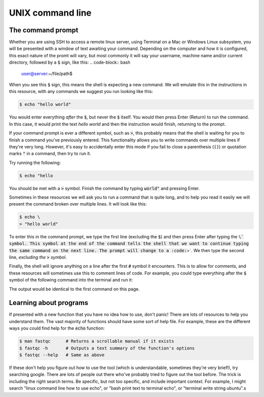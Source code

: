 ======================================
UNIX command line
======================================

--------------------------------
The command prompt
--------------------------------

Whether you are using SSH to access a remote linux server, using Terminal on a Mac or Windows Linux subsystem, you will be presented with a window of text awaiting your command. Depending on the computer and how it is configured, this exact nature of the promt will vary, but most commonly it will say your username, machine name and/or current directory, followed by a :code:`$` sign, like this:
.. code-block:: bash

	user@server:~/file/path$

When you see this :code:`$` sign, this means the shell is expecting a new command. We will emulate this in the instructions in this resource, with any commands we suggest you run looking like this:

.. code-block:: bash

	$ echo "hello world"

You would enter everything *after* the :code:`$`, but never the :code:`$` itself. You would then press Enter (Return) to run the command. In this case, it would print the text `hello world` and then the instruction would finish, returning to the prompt.

If your command prompt is ever a different symbol, such as :code:`>`, this probably means that the shell is waiting for you to finish a command you've previously entered. This functionality allows you to write commands over multiple lines if they're very long. However, it's easy to accidentally enter this mode if you fail to close a parenthesis (:code:`()`) or quotation marks :code:`"` in a command, then try to run it.

Try running the following:

.. code-block:: bash
 	
     $ echo "hello

You should be met with a :code:`>` symbol. Finish the command by typing :code:`world"` and pressing Enter.

Sometimes in these resources we will ask you to run a command that is quite long, and to help you read it easily we will present the command broken over multiple lines. It will look like this:

.. code-block:: bash

	$ echo \
	> "hello world"

To enter this in the command prompt, we type the first line (excluding the :code:`$`) and then press Enter after typing the :code:`\` symbol. This symbol at the end of the command tells the shell that we want to continue typing the same command on the next line. The prompt will change to a :code:`>`. We then type the second line, *excluding the* :code:`>` *symbol*. 

Finally, the shell will ignore anything on a line after the first :code:`#` symbol it encounters. This is to allow for comments, and these resources will sometimes use this to comment lines of code. For example, you could type everything after the :code:`$` symbol of the following command into the terminal and run it:

.. code-block::bash

	$ echo "hello world"  # prints "hello world"

The output would be identical to the first command on this page.

.. seealso:: We suggest that the best way to learn is to type out the commands as they are shown in these resources. This might cause you more errors, but it gives you a chance to learn from them. If you copy and paste, you should do so line by line for multiline commands, in order to ensure that you always remove the :code:`$` or :code:`>` at the beginning of any lines.

--------------------------------
Learning about programs
--------------------------------

If presented with a new function that you have no idea how to use, don't panic! There are lots of resources to help you understand them. The vast majority of functions should have some sort of help file. For example, these are the different ways you could find help for the :code:`echo` function:

.. code-block:: bash


	$ man ​fastqc​      # Returns a scrollable manual if it exists
	$ ​fastqc​ -h       # Outputs a text summary of the function's options
	$ ​fastqc​ --help   # Same as above

If these don't help you figure out how to use the tool (which is understandable, sometimes they're very brief!), try searching google. There are lots of people out there who've probably tried to figure out the tool before. The trick is including the right search terms. Be specific, but not too specific, and include important context. For example, I might search "linux command line how to use echo", or "bash print text to terminal echo", or "terminal write string ubuntu".s
